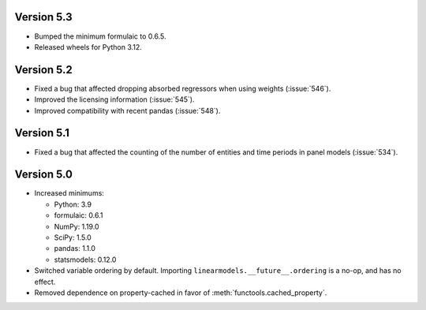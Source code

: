 Version 5.3
-----------
- Bumped the minimum formulaic to 0.6.5.
- Released wheels for Python 3.12.

Version 5.2
-----------
* Fixed a bug that affected dropping absorbed regressors when using weights (:issue:`546`).
* Improved the licensing information (:issue:`545`).
* Improved compatibility with recent pandas (:issue:`548`).

Version 5.1
-----------
* Fixed a bug that affected the counting of the number of entities and time periods
  in panel models (:issue:`534`).

Version 5.0
------------

* Increased minimums:

  - Python: 3.9
  - formulaic: 0.6.1
  - NumPy: 1.19.0
  - SciPy: 1.5.0
  - pandas: 1.1.0
  - statsmodels: 0.12.0

* Switched variable ordering by default.  Importing ``linearmodels.__future__.ordering``
  is a no-op, and has no effect.
* Removed dependence on property-cached in favor of :meth:`functools.cached_property`.
